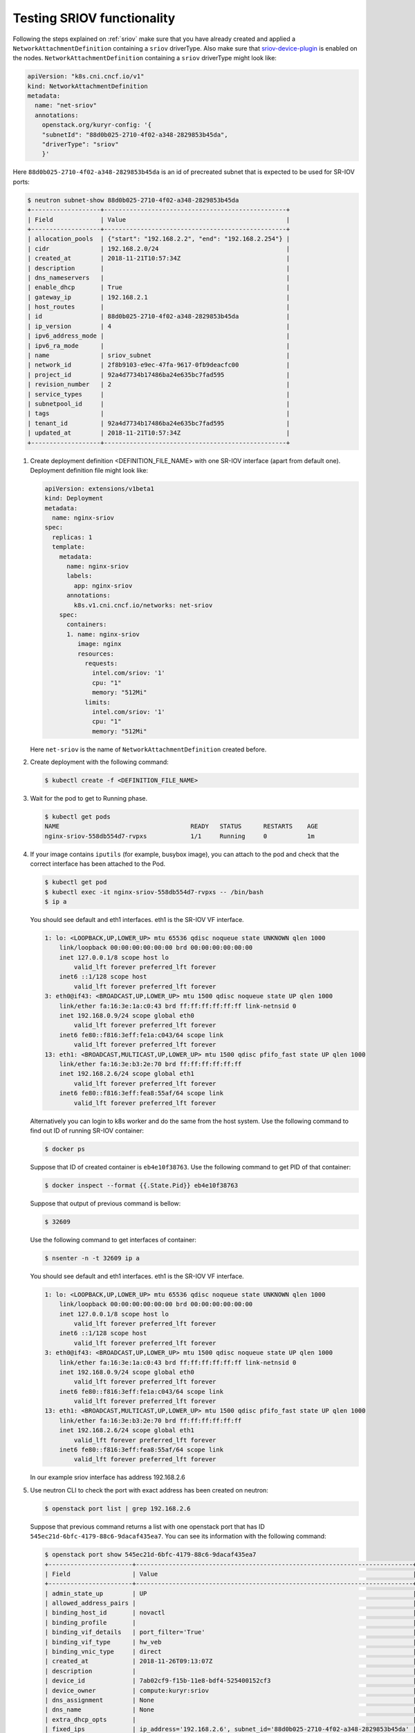 ===========================
Testing SRIOV functionality
===========================

Following the steps explained on :ref:`sriov` make sure that you have already
created and applied a ``NetworkAttachmentDefinition`` containing a ``sriov``
driverType. Also make sure that `sriov-device-plugin`_ is enabled on the nodes.
``NetworkAttachmentDefinition`` containing a ``sriov`` driverType might
look like:

.. code-block:: yaml

   apiVersion: "k8s.cni.cncf.io/v1"
   kind: NetworkAttachmentDefinition
   metadata:
     name: "net-sriov"
     annotations:
       openstack.org/kuryr-config: '{
       "subnetId": "88d0b025-2710-4f02-a348-2829853b45da",
       "driverType": "sriov"
       }'

Here ``88d0b025-2710-4f02-a348-2829853b45da`` is an id of precreated subnet
that is expected to be used for SR-IOV ports:

.. code-block:: console

   $ neutron subnet-show 88d0b025-2710-4f02-a348-2829853b45da
   +-------------------+--------------------------------------------------+
   | Field             | Value                                            |
   +-------------------+--------------------------------------------------+
   | allocation_pools  | {"start": "192.168.2.2", "end": "192.168.2.254"} |
   | cidr              | 192.168.2.0/24                                   |
   | created_at        | 2018-11-21T10:57:34Z                             |
   | description       |                                                  |
   | dns_nameservers   |                                                  |
   | enable_dhcp       | True                                             |
   | gateway_ip        | 192.168.2.1                                      |
   | host_routes       |                                                  |
   | id                | 88d0b025-2710-4f02-a348-2829853b45da             |
   | ip_version        | 4                                                |
   | ipv6_address_mode |                                                  |
   | ipv6_ra_mode      |                                                  |
   | name              | sriov_subnet                                     |
   | network_id        | 2f8b9103-e9ec-47fa-9617-0fb9deacfc00             |
   | project_id        | 92a4d7734b17486ba24e635bc7fad595                 |
   | revision_number   | 2                                                |
   | service_types     |                                                  |
   | subnetpool_id     |                                                  |
   | tags              |                                                  |
   | tenant_id         | 92a4d7734b17486ba24e635bc7fad595                 |
   | updated_at        | 2018-11-21T10:57:34Z                             |
   +-------------------+--------------------------------------------------+

#. Create deployment definition <DEFINITION_FILE_NAME> with one SR-IOV
   interface (apart from default one). Deployment definition file might look
   like:

   .. code-block:: yaml

      apiVersion: extensions/v1beta1
      kind: Deployment
      metadata:
        name: nginx-sriov
      spec:
        replicas: 1
        template:
          metadata:
            name: nginx-sriov
            labels:
              app: nginx-sriov
            annotations:
              k8s.v1.cni.cncf.io/networks: net-sriov
          spec:
            containers:
            1. name: nginx-sriov
               image: nginx
               resources:
                 requests:
                   intel.com/sriov: '1'
                   cpu: "1"
                   memory: "512Mi"
                 limits:
                   intel.com/sriov: '1'
                   cpu: "1"
                   memory: "512Mi"

   Here ``net-sriov`` is the name of ``NetworkAttachmentDefinition`` created
   before.

#. Create deployment with the following command:

   .. code-block:: console

      $ kubectl create -f <DEFINITION_FILE_NAME>

#. Wait for the pod to get to Running phase.

   .. code-block:: console

      $ kubectl get pods
      NAME                                    READY   STATUS      RESTARTS    AGE
      nginx-sriov-558db554d7-rvpxs            1/1     Running     0           1m

#. If your image contains ``iputils`` (for example, busybox image), you can
   attach to the pod and check that the correct interface has been attached to
   the Pod.

   .. code-block:: console

      $ kubectl get pod
      $ kubectl exec -it nginx-sriov-558db554d7-rvpxs -- /bin/bash
      $ ip a

   You should see default and eth1 interfaces. eth1 is the SR-IOV VF interface.

   .. code-block:: console

      1: lo: <LOOPBACK,UP,LOWER_UP> mtu 65536 qdisc noqueue state UNKNOWN qlen 1000
          link/loopback 00:00:00:00:00:00 brd 00:00:00:00:00:00
          inet 127.0.0.1/8 scope host lo
              valid_lft forever preferred_lft forever
          inet6 ::1/128 scope host
              valid_lft forever preferred_lft forever
      3: eth0@if43: <BROADCAST,UP,LOWER_UP> mtu 1500 qdisc noqueue state UP qlen 1000
          link/ether fa:16:3e:1a:c0:43 brd ff:ff:ff:ff:ff:ff link-netnsid 0
          inet 192.168.0.9/24 scope global eth0
              valid_lft forever preferred_lft forever
          inet6 fe80::f816:3eff:fe1a:c043/64 scope link
              valid_lft forever preferred_lft forever
      13: eth1: <BROADCAST,MULTICAST,UP,LOWER_UP> mtu 1500 qdisc pfifo_fast state UP qlen 1000
          link/ether fa:16:3e:b3:2e:70 brd ff:ff:ff:ff:ff:ff
          inet 192.168.2.6/24 scope global eth1
              valid_lft forever preferred_lft forever
          inet6 fe80::f816:3eff:fea8:55af/64 scope link
              valid_lft forever preferred_lft forever

   Alternatively you can login to k8s worker and do the same from the host
   system. Use the following command to find out ID of running SR-IOV
   container:

   .. code-block:: console

      $ docker ps

   Suppose that ID of created container is ``eb4e10f38763``.
   Use the following command to get PID of that container:

   .. code-block:: console

      $ docker inspect --format {{.State.Pid}} eb4e10f38763

   Suppose that output of previous command is bellow:

   .. code-block:: console

      $ 32609

   Use the following command to get interfaces of container:

   .. code-block:: console

      $ nsenter -n -t 32609 ip a

   You should see default and eth1 interfaces. eth1 is the SR-IOV VF interface.

   .. code-block:: console

      1: lo: <LOOPBACK,UP,LOWER_UP> mtu 65536 qdisc noqueue state UNKNOWN qlen 1000
          link/loopback 00:00:00:00:00:00 brd 00:00:00:00:00:00
          inet 127.0.0.1/8 scope host lo
              valid_lft forever preferred_lft forever
          inet6 ::1/128 scope host
              valid_lft forever preferred_lft forever
      3: eth0@if43: <BROADCAST,UP,LOWER_UP> mtu 1500 qdisc noqueue state UP qlen 1000
          link/ether fa:16:3e:1a:c0:43 brd ff:ff:ff:ff:ff:ff link-netnsid 0
          inet 192.168.0.9/24 scope global eth0
              valid_lft forever preferred_lft forever
          inet6 fe80::f816:3eff:fe1a:c043/64 scope link
              valid_lft forever preferred_lft forever
      13: eth1: <BROADCAST,MULTICAST,UP,LOWER_UP> mtu 1500 qdisc pfifo_fast state UP qlen 1000
          link/ether fa:16:3e:b3:2e:70 brd ff:ff:ff:ff:ff:ff
          inet 192.168.2.6/24 scope global eth1
              valid_lft forever preferred_lft forever
          inet6 fe80::f816:3eff:fea8:55af/64 scope link
              valid_lft forever preferred_lft forever

   In our example sriov interface has address 192.168.2.6

#. Use neutron CLI to check the port with exact address has been created on
   neutron:

   .. code-block:: console

      $ openstack port list | grep 192.168.2.6

   Suppose that previous command returns a list with one openstack port that
   has ID ``545ec21d-6bfc-4179-88c6-9dacaf435ea7``. You can see its information
   with the following command:

   .. code-block:: console

      $ openstack port show 545ec21d-6bfc-4179-88c6-9dacaf435ea7
      +-----------------------+----------------------------------------------------------------------------+
      | Field                 | Value                                                                      |
      +-----------------------+----------------------------------------------------------------------------+
      | admin_state_up        | UP                                                                         |
      | allowed_address_pairs |                                                                            |
      | binding_host_id       | novactl                                                                    |
      | binding_profile       |                                                                            |
      | binding_vif_details   | port_filter='True'                                                         |
      | binding_vif_type      | hw_veb                                                                     |
      | binding_vnic_type     | direct                                                                     |
      | created_at            | 2018-11-26T09:13:07Z                                                       |
      | description           |                                                                            |
      | device_id             | 7ab02cf9-f15b-11e8-bdf4-525400152cf3                                       |
      | device_owner          | compute:kuryr:sriov                                                        |
      | dns_assignment        | None                                                                       |
      | dns_name              | None                                                                       |
      | extra_dhcp_opts       |                                                                            |
      | fixed_ips             | ip_address='192.168.2.6', subnet_id='88d0b025-2710-4f02-a348-2829853b45da' |
      | id                    | 545ec21d-6bfc-4179-88c6-9dacaf435ea7                                       |
      | ip_address            | None                                                                       |
      | mac_address           | fa:16:3e:b3:2e:70                                                          |
      | name                  | default/nginx-sriov-558db554d7-rvpxs                                       |
      | network_id            | 2f8b9103-e9ec-47fa-9617-0fb9deacfc00                                       |
      | option_name           | None                                                                       |
      | option_value          | None                                                                       |
      | port_security_enabled | False                                                                      |
      | project_id            | 92a4d7734b17486ba24e635bc7fad595                                           |
      | qos_policy_id         | None                                                                       |
      | revision_number       | 5                                                                          |
      | security_groups       | 1e7bb965-2ad5-4a09-a5ac-41aa466af25b                                       |
      | status                | DOWN                                                                       |
      | subnet_id             | None                                                                       |
      | updated_at            | 2018-11-26T09:13:07Z                                                       |
      +-----------------------+----------------------------------------------------------------------------+

   The port would have the name of the pod, ``compute::kuryr::sriov`` for
   device owner and 'direct' vnic_type. Verify that IP and MAC addresses of the
   port match the ones on the container. Currently the neutron-sriov-nic-agent
   does not properly detect SR-IOV ports assigned to containers. This means
   that direct ports in neutron would always remain in *DOWN* state. This
   doesn't affect the feature in any way other than cosmetically.


.. _sriov-device-plugin: https://docs.google.com/document/d/1Ewe9Of84GkP0b2Q2PC0y9RVZNkN2WeVEagX9m99Nrzc
